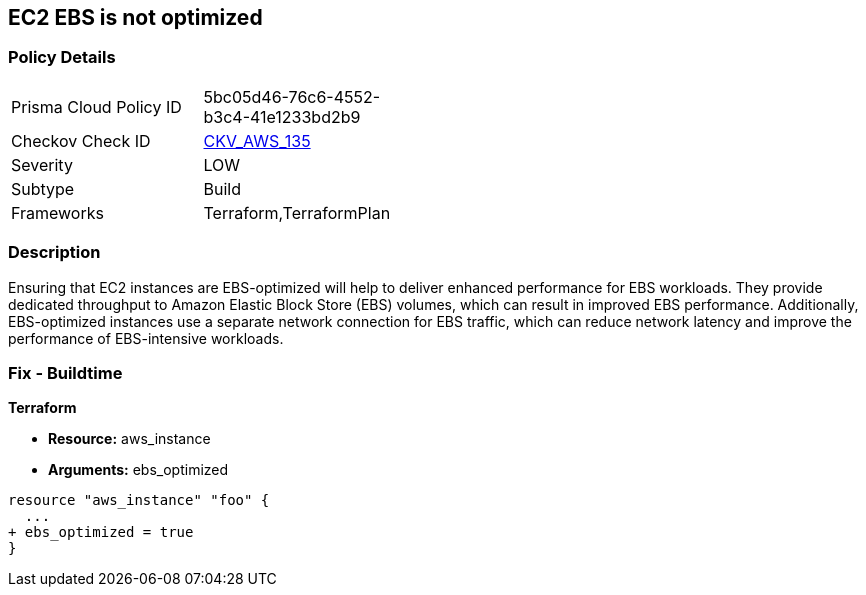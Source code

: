 == EC2 EBS is not optimized


=== Policy Details 

[width=45%]
[cols="1,1"]
|=== 
|Prisma Cloud Policy ID 
| 5bc05d46-76c6-4552-b3c4-41e1233bd2b9

|Checkov Check ID 
| https://github.com/bridgecrewio/checkov/tree/master/checkov/terraform/checks/resource/aws/EC2EBSOptimized.py[CKV_AWS_135]

|Severity
|LOW

|Subtype
|Build

|Frameworks
|Terraform,TerraformPlan

|=== 



=== Description 


Ensuring that EC2 instances are EBS-optimized will help to deliver enhanced performance for EBS workloads.
They provide dedicated throughput to Amazon Elastic Block Store (EBS) volumes, which can result in improved EBS performance.
Additionally, EBS-optimized instances use a separate network connection for EBS traffic, which can reduce network latency and improve the performance of EBS-intensive workloads.

=== Fix - Buildtime


*Terraform* 


* *Resource:* aws_instance
* *Arguments:* ebs_optimized


[source,go]
----
resource "aws_instance" "foo" {
  ...
+ ebs_optimized = true
}
----
